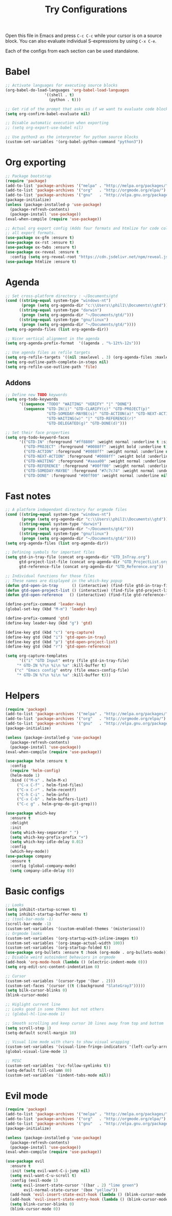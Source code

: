 #+TITLE: Try Configurations

Open this file in Emacs and press =C-c C-c= while your cursor is on a source
block.  You can also evaluate individual S-expressions by using =C-x C-e=.

Each of the configs from each section can be used standalone.

* Babel
#+begin_src emacs-lisp :tangle elisp/babel-config.el
;; Activate languages for executing source blocks
(org-babel-do-load-languages 'org-babel-load-languages
			     '((shell . t)
			       (python . t)))

;; Get rid of the prompt that asks us if we want to evaluate code blocks
(setq org-confirm-babel-evaluate nil)

;; Disable automatic execution when exporting
;; (setq org-export-use-babel nil)

;; Use python3 as the interpreter for python source blocks
(custom-set-variables '(org-babel-python-command "python3"))
#+end_src
* Org exporting
#+begin_src emacs-lisp :tangle "elisp/org-export-config.el"
;; Package bootstrap
(require 'package)
(add-to-list 'package-archives '("melpa" . "http://melpa.org/packages/") t)
(add-to-list 'package-archives '("org"   . "http://orgmode.org/elpa/") t)
(add-to-list 'package-archives '("gnu"   . "http://elpa.gnu.org/packages/") t)
(package-initialize)
(unless (package-installed-p 'use-package)
  (package-refresh-contents)
  (package-install 'use-package))
(eval-when-compile (require 'use-package))

;; Actual org export config (Adds four formats and htmlize for code coloring in
;; all export formats.
(use-package ox-gfm :ensure t)
(use-package ox-rst :ensure t)
(use-package ox-twbs :ensure t)
(use-package ox-reveal :ensure t
  :config (setq org-reveal-root "https://cdn.jsdelivr.net/npm/reveal.js"))
(use-package htmlize :ensure t)
#+end_src
* Agenda
#+begin_src emacs-lisp :tangle "elisp/org-agenda-config.el"
;; Set cross-platform directory : ~/Documents/gtd
(cond ((string-equal system-type "windows-nt")
       (progn (setq org-agenda-dir "c:\\Users\\phil1\\Documents\\gtd")))
      ((string-equal system-type "darwin")
       (progn (setq org-agenda-dir "~/Documents/gtd/")))
      ((string-equal system-type "gnu/linux")
       (progn (setq org-agenda-dir "~/Documents/gtd/"))))
(setq org-agenda-files (list org-agenda-dir))

;; Nicer vertical alignment in the agenda
(setq org-agenda-prefix-format  '((agenda . "%-12t%-12s")))

;; Use agenda files as refile targets
(setq org-refile-targets '((nil :maxlevel . 3) (org-agenda-files :maxlevel . 3)))
(setq org-outline-path-complete-in-steps nil)
(setq org-refile-use-outline-path 'file)

#+end_src
** Addons
#+begin_src emacs-lisp :tangle "elisp/org-agenda-addons.el"
;; Define new TODO keywords
(setq org-todo-keywords 
      '((sequence "TODO" "WAITING" "VERIFY" "|" "DONE")
        (sequence "GTD-IN(i)" "GTD-CLARIFY(c)" "GTD-PROJECT(p)"
                  "GTD-SOMEDAY-MAYBE(s)" "GTD-ACTION(a)" "GTD-NEXT-ACTION(n)"
                  "GTD-WAITING(w)" "|" "GTD-REFERENCE(r)"
                  "GTD-DELEGATED(g)" "GTD-DONE(d)")))

;; Set their face properties
(setq org-todo-keyword-faces
      '(("GTD-IN" :foreground "#ff8800" :weight normal :underline t :size small)
        ("GTD-PROJECT" :foreground "#0088ff" :weight bold :underline t)
        ("GTD-ACTION" :foreground "#0088ff" :weight normal :underline nil)
        ("GTD-NEXT-ACTION" :foreground "#0088ff" :weight bold :underline nil)
        ("GTD-WAITING" :foreground "#aaaa00" :weight normal :underline nil)
        ("GTD-REFERENCE" :foreground "#00ff00" :weight normal :underline nil)
        ("GTD-SOMEDAY-MAYBE" :foreground "#7c7c74" :weight normal :underline nil)
        ("GTD-DONE" :foreground "#00ff00" :weight normal :underline nil)))
#+end_src
* Fast notes
#+begin_src emacs-lisp :tangle "elisp/fast-notes.el"
;; A platform independant directory for orgmode files
(cond ((string-equal system-type "windows-nt")
       (progn (setq org-agenda-dir "c:\\Users\\phil1\\Documents\\gtd")))
      ((string-equal system-type "darwin")
       (progn (setq org-agenda-dir "~/Documents/gtd/")))
      ((string-equal system-type "gnu/linux")
       (progn (setq org-agenda-dir "~/Documents/gtd/"))))
(setq org-agenda-files (list org-agenda-dir))

;; Defining symbols for important files
(setq gtd-in-tray-file (concat org-agenda-dir "GTD_InTray.org")
      gtd-project-list-file (concat org-agenda-dir "GTD_ProjectList.org")
      gtd-reference-file (concat org-agenda-dir "GTD_Reference.org"))

;; Individual functions for those files
;; These names are displayed in the which-key popup
(defun gtd-open-in-tray      () (interactive) (find-file gtd-in-tray-file))
(defun gtd-open-project-list () (interactive) (find-file gtd-project-list-file))
(defun gtd-open-reference   () (interactive) (find-file gtd-reference-file))

(define-prefix-command 'leader-key)
(global-set-key (kbd "M-m") 'leader-key)

(define-prefix-command 'gtd)
(define-key leader-key (kbd "g") 'gtd)

(define-key gtd (kbd "c") 'org-capture)
(define-key gtd (kbd "i") 'gtd-open-in-tray)
(define-key gtd (kbd "p") 'gtd-open-project-list)
(define-key gtd (kbd "r") 'gtd-open-reference)

(setq org-capture-templates
      '(("i" "GTD Input" entry (file gtd-in-tray-file)
	 "* GTD-IN %?\n %i\n %a" :kill-buffer t)
	("c" "Emacs config" entry (file emacs-config-file)
	 "* GTD-IN %?\n %i\n %a" :kill-buffer t)))
#+end_src
* Helpers
#+begin_src emacs-lisp :tangle "elisp/helpers.el"
(require 'package)
(add-to-list 'package-archives '("melpa" . "http://melpa.org/packages/") t)
(add-to-list 'package-archives '("org"   . "http://orgmode.org/elpa/") t)
(add-to-list 'package-archives '("gnu"   . "http://elpa.gnu.org/packages/") t)
(package-initialize)

(unless (package-installed-p 'use-package)
  (package-refresh-contents)
  (package-install 'use-package))
(eval-when-compile (require 'use-package))

(use-package helm :ensure t
  :config
  (require 'helm-config)
  (helm-mode 1)
  :bind (("M-x" . helm-M-x)
	 ("C-x C-f" . helm-find-files)
	 ("C-x C-r" . helm-recentf)
	 ("C-h C-i" . helm-info)
	 ("C-x C-b" . helm-buffers-list)
	 ("C-c g" . helm-grep-do-git-grep)))

(use-package which-key
  :ensure t
  :delight
  :init
  (setq which-key-separator " ")
  (setq which-key-prefix-prefix "+")
  (setq which-key-idle-delay 0.01)
  :config
  (which-key-mode))
(use-package company
  :ensure t
  :config (global-company-mode)
  (setq company-idle-delay 0))
#+end_src
* Basic configs
#+begin_src emacs-lisp :tangle "elisp/basic-configs.el"
;; Looks
(setq inhibit-startup-screen t)
(setq inhibit-startup-buffer-menu t)
;; (tool-bar-mode -1)
(scroll-bar-mode -1)
(custom-set-variables '(custom-enabled-themes '(misterioso)))
;; Orgmode looks
(custom-set-variables '(org-startup-with-inline-images t))
(custom-set-variables '(org-image-actual-width 100))
(custom-set-variables '(org-startup-folded t))
(use-package org-bullets :ensure t :hook (org-mode . org-bullets-mode))
;; Disable weird autoindent behaviors in orgmode
(add-hook 'org-mode-hook (lambda () (electric-indent-mode 0)))
(setq org-edit-src-content-indentation 0)

;; Cursor
(custom-set-variables '(cursor-type '(bar . 2)))
(custom-set-faces '(cursor ((t (:background "SlateGray3")))))
(setq bilk-cursor-blinks 0)
(blink-cursor-mode)

;; Higlight current line
;; Looks good in some themes but not others
;; (global-hl-line-mode 1)

;; Smooth scrolling and keep cursor 10 lines away from top and bottom
(setq scroll-step 1)
(setq-default scroll-margin 10)

;; Visual line mode with chars to show visual wrapping
(custom-set-variables '(visual-line-fringe-indicators '(left-curly-arrow right-curly-arrow)))
(global-visual-line-mode 1)

;; MISC
(custom-set-variables '(vc-follow-symlinks t))
(setq-default fill-column 80)
(custom-set-variables '(indent-tabs-mode nil))
#+end_src
* Evil mode
#+begin_src emacs-lisp :tangle "elisp/evil-config.el"
(require 'package)
(add-to-list 'package-archives '("melpa" . "http://melpa.org/packages/") t)
(add-to-list 'package-archives '("org"   . "http://orgmode.org/elpa/") t)
(add-to-list 'package-archives '("gnu"   . "http://elpa.gnu.org/packages/") t)
(package-initialize)

(unless (package-installed-p 'use-package)
  (package-refresh-contents)
  (package-install 'use-package))
(eval-when-compile (require 'use-package))

(use-package evil
  :ensure t
  :init (setq evil-want-C-i-jump nil)
  (setq evil-want-C-u-scroll t)
  :config (evil-mode 1)
  (setq evil-insert-state-cursor '((bar . 2) "lime green")
        evil-normal-state-cursor '(box "yellow"))
  (add-hook 'evil-insert-state-exit-hook (lambda () (blink-cursor-mode 0)))
  (add-hook 'evil-insert-state-entry-hook (lambda () (blink-cursor-mode 1)))
  (setq blink-cursor-blinks 0)
  (blink-cursor-mode 0))
#+end_src
